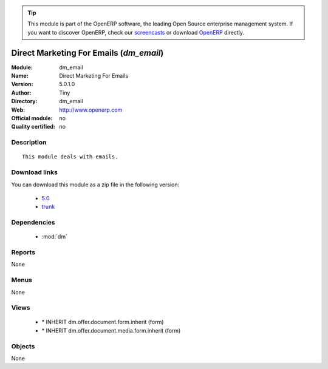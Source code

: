 
.. module:: dm_email
    :synopsis: Direct Marketing For Emails 
    :noindex:
.. 

.. raw:: html

      <br />
    <link rel="stylesheet" href="../_static/hide_objects_in_sidebar.css" type="text/css" />

.. tip:: This module is part of the OpenERP software, the leading Open Source 
  enterprise management system. If you want to discover OpenERP, check our 
  `screencasts <http://openerp.tv>`_ or download 
  `OpenERP <http://openerp.com>`_ directly.

.. raw:: html

    <div class="js-kit-rating" title="" permalink="" standalone="yes" path="/dm_email"></div>
    <script src="http://js-kit.com/ratings.js"></script>

Direct Marketing For Emails (*dm_email*)
========================================
:Module: dm_email
:Name: Direct Marketing For Emails
:Version: 5.0.1.0
:Author: Tiny
:Directory: dm_email
:Web: http://www.openerp.com
:Official module: no
:Quality certified: no

Description
-----------

::

  This module deals with emails.

Download links
--------------

You can download this module as a zip file in the following version:

  * `5.0 <http://www.openerp.com/download/modules/5.0/dm_email.zip>`_
  * `trunk <http://www.openerp.com/download/modules/trunk/dm_email.zip>`_


Dependencies
------------

 * :mod:`dm`

Reports
-------

None


Menus
-------


None


Views
-----

 * \* INHERIT dm.offer.document.form.inherit (form)
 * \* INHERIT dm.offer.document.media.form.inherit (form)


Objects
-------

None
